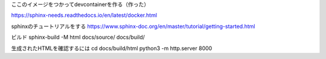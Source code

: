 
ここのイメージをつかってdevcontainerを作る（作った）

https://sphinx-needs.readthedocs.io/en/latest/docker.html

sphinxのチュートリアルをする
https://www.sphinx-doc.org/en/master/tutorial/getting-started.html


ビルド
sphinx-build -M html docs/source/ docs/build/

生成されたHTMLを確認するには
cd docs/build/html
python3 -m http.server 8000
